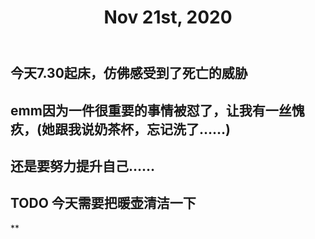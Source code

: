 #+TITLE: Nov 21st, 2020

** 今天7.30起床，仿佛感受到了死亡的威胁
** emm因为一件很重要的事情被怼了，让我有一丝愧疚，(她跟我说奶茶杯，忘记洗了……)
** 还是要努力提升自己……
** TODO 今天需要把暖壶清洁一下
:PROPERTIES:
:todo: 1605919893530
:END:
**
